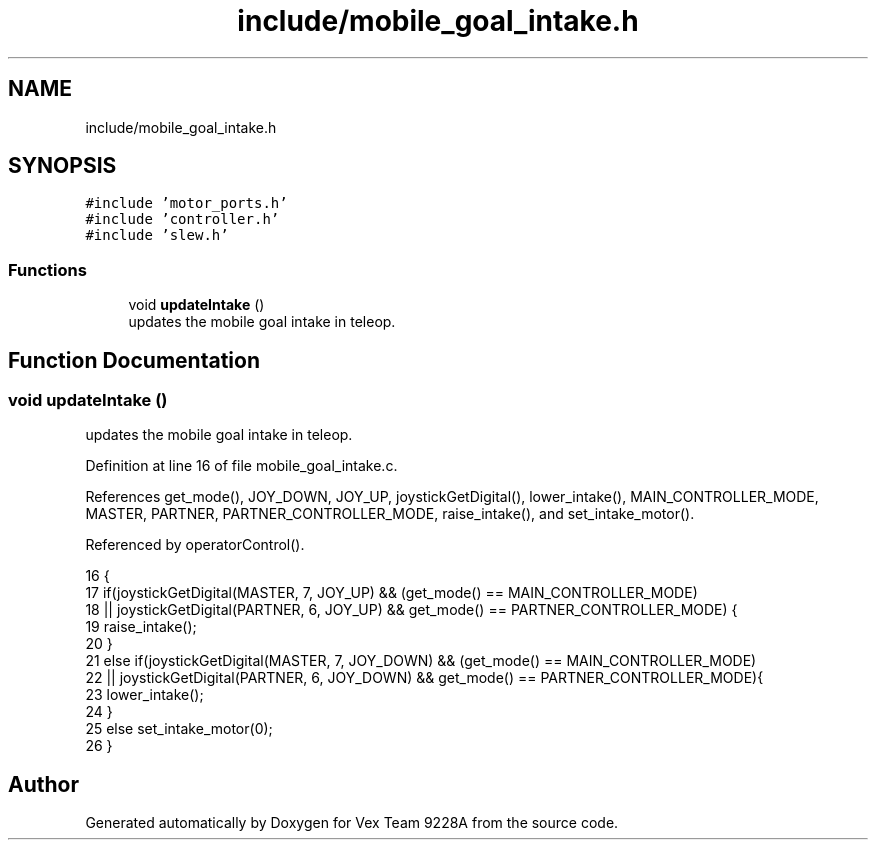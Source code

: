 .TH "include/mobile_goal_intake.h" 3 "Tue Nov 28 2017" "Version 1.1.4" "Vex Team 9228A" \" -*- nroff -*-
.ad l
.nh
.SH NAME
include/mobile_goal_intake.h
.SH SYNOPSIS
.br
.PP
\fC#include 'motor_ports\&.h'\fP
.br
\fC#include 'controller\&.h'\fP
.br
\fC#include 'slew\&.h'\fP
.br

.SS "Functions"

.in +1c
.ti -1c
.RI "void \fBupdateIntake\fP ()"
.br
.RI "updates the mobile goal intake in teleop\&. "
.in -1c
.SH "Function Documentation"
.PP 
.SS "void updateIntake ()"

.PP
updates the mobile goal intake in teleop\&. 
.PP
Definition at line 16 of file mobile_goal_intake\&.c\&.
.PP
References get_mode(), JOY_DOWN, JOY_UP, joystickGetDigital(), lower_intake(), MAIN_CONTROLLER_MODE, MASTER, PARTNER, PARTNER_CONTROLLER_MODE, raise_intake(), and set_intake_motor()\&.
.PP
Referenced by operatorControl()\&.
.PP
.nf
16                     {
17   if(joystickGetDigital(MASTER, 7, JOY_UP) && (get_mode() == MAIN_CONTROLLER_MODE)
18   || joystickGetDigital(PARTNER, 6, JOY_UP) && get_mode() == PARTNER_CONTROLLER_MODE) {
19     raise_intake();
20   }
21   else if(joystickGetDigital(MASTER, 7, JOY_DOWN) && (get_mode() == MAIN_CONTROLLER_MODE)
22   || joystickGetDigital(PARTNER, 6, JOY_DOWN) && get_mode() == PARTNER_CONTROLLER_MODE){
23     lower_intake();
24   }
25   else set_intake_motor(0);
26 }
.fi
.SH "Author"
.PP 
Generated automatically by Doxygen for Vex Team 9228A from the source code\&.
